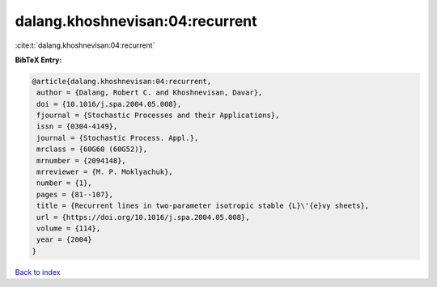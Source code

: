 dalang.khoshnevisan:04:recurrent
================================

:cite:t:`dalang.khoshnevisan:04:recurrent`

**BibTeX Entry:**

.. code-block:: bibtex

   @article{dalang.khoshnevisan:04:recurrent,
    author = {Dalang, Robert C. and Khoshnevisan, Davar},
    doi = {10.1016/j.spa.2004.05.008},
    fjournal = {Stochastic Processes and their Applications},
    issn = {0304-4149},
    journal = {Stochastic Process. Appl.},
    mrclass = {60G60 (60G52)},
    mrnumber = {2094148},
    mrreviewer = {M. P. Moklyachuk},
    number = {1},
    pages = {81--107},
    title = {Recurrent lines in two-parameter isotropic stable {L}\'{e}vy sheets},
    url = {https://doi.org/10.1016/j.spa.2004.05.008},
    volume = {114},
    year = {2004}
   }

`Back to index <../By-Cite-Keys.rst>`_
